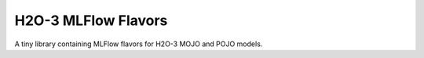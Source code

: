 H2O-3 MLFlow Flavors
====================

A tiny library containing MLFlow flavors for H2O-3 MOJO and POJO models. 
